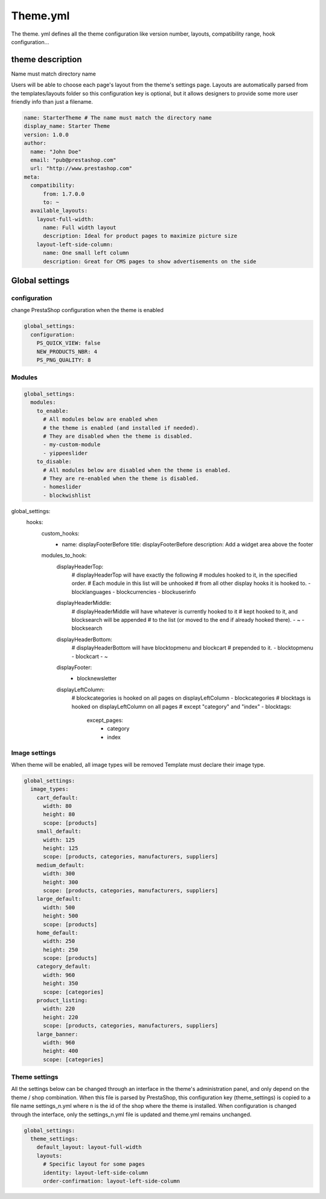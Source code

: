 ****************
Theme.yml
****************

The theme. yml defines all the theme configuration like version number, layouts, compatibility range, hook configuration...

theme description
=========================

Name must match directory name

Users will be able to choose each page's layout from the theme's settings page. Layouts are automatically parsed from the templates/layouts folder so this configuration key is optional, but it allows designers to provide some more user friendly info than just a filename.

.. code-block:: yaml

  name: StarterTheme # The name must match the directory name
  display_name: Starter Theme
  version: 1.0.0
  author:
    name: "John Doe"
    email: "pub@prestashop.com"
    url: "http://www.prestashop.com"
  meta:
    compatibility:
        from: 1.7.0.0
        to: ~
    available_layouts:
      layout-full-width:
        name: Full width layout
        description: Ideal for product pages to maximize picture size
      layout-left-side-column:
        name: One small left column
        description: Great for CMS pages to show advertisements on the side


Global settings
====================

configuration
------------------

change PrestaShop configuration when the theme is enabled

.. code-block:: yaml

  global_settings:
    configuration:
      PS_QUICK_VIEW: false
      NEW_PRODUCTS_NBR: 4
      PS_PNG_QUALITY: 8




Modules
----------------------

.. code-block:: yaml

  global_settings:
    modules:
      to_enable:
        # All modules below are enabled when
        # the theme is enabled (and installed if needed).
        # They are disabled when the theme is disabled.
        - my-custom-module
        - yippeeslider
      to_disable:
        # All modules below are disabled when the theme is enabled.
        # They are re-enabled when the theme is disabled.
        - homeslider
        - blockwishlist


global_settings:
  hooks:
    custom_hooks:
      - name: displayFooterBefore
        title: displayFooterBefore
        description: Add a widget area above the footer
    modules_to_hook:
      displayHeaderTop:
        # displayHeaderTop will have exactly the following
        # modules hooked to it, in the specified order.
        # Each module in this list will be unhooked
        # from all other display hooks it is hooked to.
        - blocklanguages
        - blockcurrencies
        - blockuserinfo
      displayHeaderMiddle:
        # displayHeaderMiddle will have whatever is currently hooked to it
        # kept hooked to it, and blocksearch will be appended
        # to the list (or moved to the end if already hooked there).
        - ~
        - blocksearch
      displayHeaderBottom:
        # displayHeaderBottom will have blocktopmenu and blockcart
        # prepended to it.
        - blocktopmenu
        - blockcart
        - ~
      displayFooter:
        - blocknewsletter
      displayLeftColumn:
        # blockcategories is hooked on all pages on displayLeftColumn
        - blockcategories
        # blocktags is hooked on displayLeftColumn on all pages
        # except "category" and "index"
        - blocktags:
            except_pages:
              - category
              - index


Image settings
--------------------

When theme will be enabled, all image types will be removed Template must declare their image type.

.. code-block:: yaml

  global_settings:
    image_types:
      cart_default:
        width: 80
        height: 80
        scope: [products]
      small_default:
        width: 125
        height: 125
        scope: [products, categories, manufacturers, suppliers]
      medium_default:
        width: 300
        height: 300
        scope: [products, categories, manufacturers, suppliers]
      large_default:
        width: 500
        height: 500
        scope: [products]
      home_default:
        width: 250
        height: 250
        scope: [products]
      category_default:
        width: 960
        height: 350
        scope: [categories]
      product_listing:
        width: 220
        height: 220
        scope: [products, categories, manufacturers, suppliers]
      large_banner:
        width: 960
        height: 400
        scope: [categories]


Theme settings
---------------------

All the settings below can be changed through an interface in the theme's administration panel, and only depend on the theme / shop combination.
When this file is parsed by PrestaShop, this configuration key (theme_settings) is copied to a file name settings_n.yml where n is the id of the shop where the theme is installed.
When configuration is changed through the interface, only the settings_n.yml file is updated and theme.yml remains unchanged.

.. code-block:: yaml

  global_settings:
    theme_settings:
      default_layout: layout-full-width
      layouts:
        # Specific layout for some pages
        identity: layout-left-side-column
        order-confirmation: layout-left-side-column
